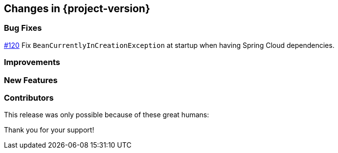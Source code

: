 [[changes]]
== Changes in {project-version}

=== Bug Fixes
https://github.com/codecentric/chaos-monkey-spring-boot/pull/120[#120] Fix `BeanCurrentlyInCreationException` at startup when having Spring Cloud dependencies.

=== Improvements

=== New Features

=== Contributors
This release was only possible because of these great humans:

Thank you for your support!
